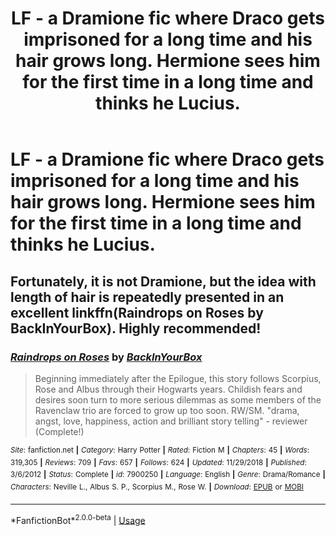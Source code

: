 #+TITLE: LF - a Dramione fic where Draco gets imprisoned for a long time and his hair grows long. Hermione sees him for the first time in a long time and thinks he Lucius.

* LF - a Dramione fic where Draco gets imprisoned for a long time and his hair grows long. Hermione sees him for the first time in a long time and thinks he Lucius.
:PROPERTIES:
:Author: I_write_u_story
:Score: 0
:DateUnix: 1555466345.0
:DateShort: 2019-Apr-17
:FlairText: Request
:END:

** Fortunately, it is not Dramione, but the idea with length of hair is repeatedly presented in an excellent linkffn(Raindrops on Roses by BackInYourBox). Highly recommended!
:PROPERTIES:
:Author: ceplma
:Score: 2
:DateUnix: 1555492229.0
:DateShort: 2019-Apr-17
:END:

*** [[https://www.fanfiction.net/s/7900250/1/][*/Raindrops on Roses/*]] by [[https://www.fanfiction.net/u/924754/BackInYourBox][/BackInYourBox/]]

#+begin_quote
  Beginning immediately after the Epilogue, this story follows Scorpius, Rose and Albus through their Hogwarts years. Childish fears and desires soon turn to more serious dilemmas as some members of the Ravenclaw trio are forced to grow up too soon. RW/SM. "drama, angst, love, happiness, action and brilliant story telling" - reviewer (Complete!)
#+end_quote

^{/Site/:} ^{fanfiction.net} ^{*|*} ^{/Category/:} ^{Harry} ^{Potter} ^{*|*} ^{/Rated/:} ^{Fiction} ^{M} ^{*|*} ^{/Chapters/:} ^{45} ^{*|*} ^{/Words/:} ^{319,305} ^{*|*} ^{/Reviews/:} ^{709} ^{*|*} ^{/Favs/:} ^{657} ^{*|*} ^{/Follows/:} ^{624} ^{*|*} ^{/Updated/:} ^{11/29/2018} ^{*|*} ^{/Published/:} ^{3/6/2012} ^{*|*} ^{/Status/:} ^{Complete} ^{*|*} ^{/id/:} ^{7900250} ^{*|*} ^{/Language/:} ^{English} ^{*|*} ^{/Genre/:} ^{Drama/Romance} ^{*|*} ^{/Characters/:} ^{Neville} ^{L.,} ^{Albus} ^{S.} ^{P.,} ^{Scorpius} ^{M.,} ^{Rose} ^{W.} ^{*|*} ^{/Download/:} ^{[[http://www.ff2ebook.com/old/ffn-bot/index.php?id=7900250&source=ff&filetype=epub][EPUB]]} ^{or} ^{[[http://www.ff2ebook.com/old/ffn-bot/index.php?id=7900250&source=ff&filetype=mobi][MOBI]]}

--------------

*FanfictionBot*^{2.0.0-beta} | [[https://github.com/tusing/reddit-ffn-bot/wiki/Usage][Usage]]
:PROPERTIES:
:Author: FanfictionBot
:Score: 1
:DateUnix: 1555492241.0
:DateShort: 2019-Apr-17
:END:
